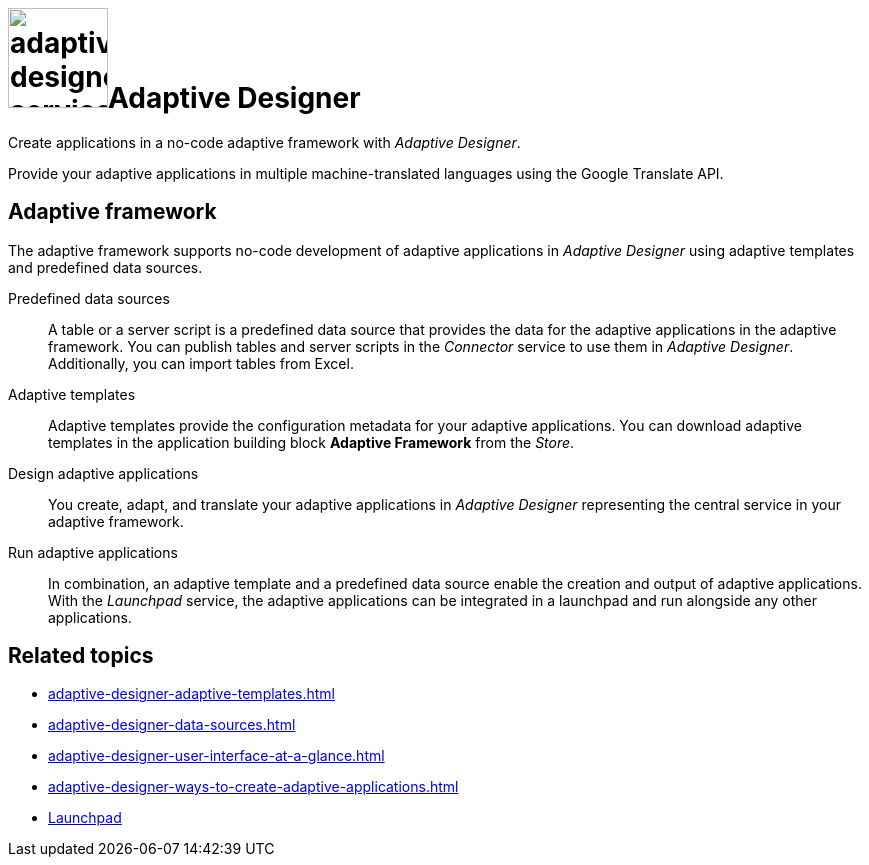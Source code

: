 = image:adaptive-designer-service-icon.png[width=100]Adaptive Designer

Create applications in a no-code adaptive framework with _Adaptive Designer_.

Provide your adaptive applications in multiple machine-translated languages using the Google Translate API.

== Adaptive framework
The adaptive framework supports no-code development of adaptive applications in _Adaptive Designer_ using adaptive templates and predefined data sources.

//TODO Leonie: nice to have overview graphic containing data sources, connector, adaptive designer, launchpad, store, adaptive templates

Predefined data sources:: A table or a server script is a predefined data source that provides the data for the adaptive applications in the adaptive framework. You can publish tables and server scripts in the _Connector_ service to use them in _Adaptive Designer_. Additionally, you can import tables from Excel.

Adaptive templates:: Adaptive templates provide the configuration metadata for your adaptive applications. You can download adaptive templates in the application building block *Adaptive Framework* from the _Store_.

Design adaptive applications:: You create, adapt, and translate your adaptive applications in _Adaptive Designer_ representing the central service in your adaptive framework.

Run adaptive applications:: In combination, an adaptive template and a predefined data source enable the creation and output of adaptive applications. With the _Launchpad_ service, the adaptive applications can be integrated in a launchpad and run alongside any other applications.

== Related topics
* xref:adaptive-designer-adaptive-templates.adoc[]
* xref:adaptive-designer-data-sources.adoc[]
* xref:adaptive-designer-user-interface-at-a-glance.adoc[]
* xref:adaptive-designer-ways-to-create-adaptive-applications.adoc[]
* xref:launchpad-concept.adoc[Launchpad]

//TODO Leonie: Add high-level links once they are ready to be published, such as translation, etc.